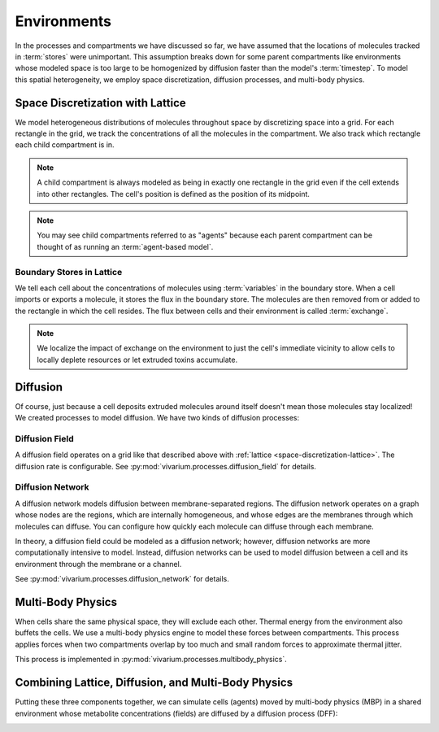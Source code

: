============
Environments
============

In the processes and compartments we have discussed so far, we have
assumed that the locations of molecules tracked in :term:`stores` were
unimportant. This assumption breaks down for some parent compartments
like environments whose modeled space is too large to be homogenized by
diffusion faster than the model's :term:`timestep`. To model this
spatial heterogeneity, we employ space discretization, diffusion
processes, and multi-body physics.

.. todo:: Add code references once implementation is finalized

.. _space-discretization-lattice:

---------------------------------
Space Discretization with Lattice
---------------------------------

We model heterogeneous distributions of molecules throughout space by
discretizing space into a grid. For each rectangle in the grid, we track
the concentrations of all the molecules in the compartment. We also
track which rectangle each child compartment is in.

.. note:: A child compartment is always modeled as being in exactly one
    rectangle in the grid even if the cell extends into other
    rectangles. The cell's position is defined as the position of its
    midpoint.

.. note:: You may see child compartments referred to as "agents" because
    each parent compartment can be thought of as running an
    :term:`agent-based model`.

Boundary Stores in Lattice
==========================

We tell each cell about the concentrations of molecules using
:term:`variables` in the boundary store. When a cell imports or exports
a molecule, it stores the flux in the boundary store. The molecules are
then removed from or added to the rectangle in which the cell resides.
The flux between cells and their environment is called :term:`exchange`.

.. note:: We localize the impact of exchange on the environment to just
    the cell's immediate vicinity to allow cells to locally deplete
    resources or let extruded toxins accumulate.

---------
Diffusion
---------

Of course, just because a cell deposits extruded molecules around itself
doesn't mean those molecules stay localized! We created processes to
model diffusion. We have two kinds of diffusion processes:

Diffusion Field
===============

A diffusion field operates on a grid like that described above with
:ref:`lattice <space-discretization-lattice>`. The diffusion rate is
configurable. See :py:mod:`vivarium.processes.diffusion_field` for
details.

Diffusion Network
=================

A diffusion network models diffusion between membrane-separated regions.
The diffusion network operates on a graph whose nodes are the regions,
which are internally homogeneous, and whose edges are the membranes
through which molecules can diffuse. You can configure how quickly each
molecule can diffuse through each membrane.

In theory, a diffusion field could be modeled as a diffusion network;
however, diffusion networks are more computationally intensive to model.
Instead, diffusion networks can be used to model diffusion between a
cell and its environment through the membrane or a channel.

See :py:mod:`vivarium.processes.diffusion_network` for details.

------------------
Multi-Body Physics
------------------

When cells share the same physical space, they will exclude each
other. Thermal energy from the environment also buffets the cells. We
use a multi-body physics engine to model these forces between
compartments. This process applies forces when two compartments overlap
by too much and small random forces to approximate thermal jitter.

This process is implemented in
:py:mod:`vivarium.processes.multibody_physics`.

----------------------------------------------------
Combining Lattice, Diffusion, and Multi-Body Physics
----------------------------------------------------

Putting these three components together, we can simulate cells (agents)
moved by multi-body physics (MBP) in a shared environment whose
metabolite concentrations (fields) are diffused by a diffusion process
(DFF):

.. image:: /_static/agent_environment.png
   :width: 100%
   :align: center
   :alt: In panel A, we see a grid lattice environment containing
       bacteria. We see a "lattice" compartment with "DFF" and "MBP"
       processes, both of which are wired to the agents. Only "DFF" is
       wired to the fields. Each agent is also its own compartment. In
       panel B, we see a depiction of a bacterial growing from a single
       cell to around 60 over the course of 6 images.
